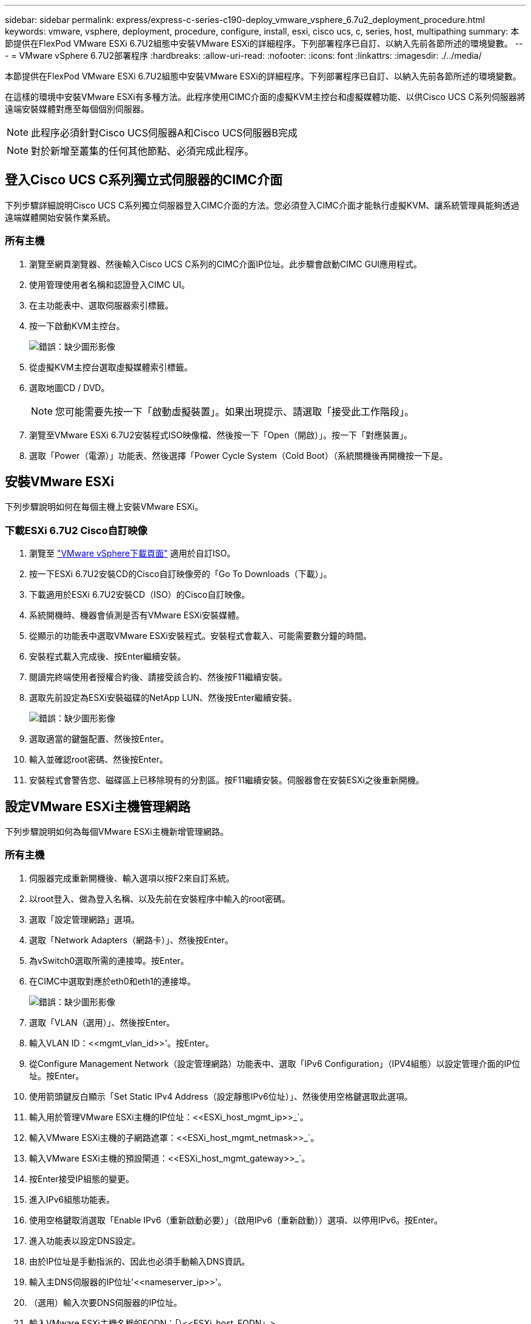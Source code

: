 ---
sidebar: sidebar 
permalink: express/express-c-series-c190-deploy_vmware_vsphere_6.7u2_deployment_procedure.html 
keywords: vmware, vsphere, deployment, procedure, configure, install, esxi, cisco ucs, c, series, host, multipathing 
summary: 本節提供在FlexPod VMware ESXi 6.7U2組態中安裝VMware ESXi的詳細程序。下列部署程序已自訂、以納入先前各節所述的環境變數。 
---
= VMware vSphere 6.7U2部署程序
:hardbreaks:
:allow-uri-read: 
:nofooter: 
:icons: font
:linkattrs: 
:imagesdir: ./../media/


[role="lead"]
本節提供在FlexPod VMware ESXi 6.7U2組態中安裝VMware ESXi的詳細程序。下列部署程序已自訂、以納入先前各節所述的環境變數。

在這樣的環境中安裝VMware ESXi有多種方法。此程序使用CIMC介面的虛擬KVM主控台和虛擬媒體功能、以供Cisco UCS C系列伺服器將遠端安裝媒體對應至每個個別伺服器。


NOTE: 此程序必須針對Cisco UCS伺服器A和Cisco UCS伺服器B完成


NOTE: 對於新增至叢集的任何其他節點、必須完成此程序。



== 登入Cisco UCS C系列獨立式伺服器的CIMC介面

下列步驟詳細說明Cisco UCS C系列獨立伺服器登入CIMC介面的方法。您必須登入CIMC介面才能執行虛擬KVM、讓系統管理員能夠透過遠端媒體開始安裝作業系統。



=== 所有主機

. 瀏覽至網頁瀏覽器、然後輸入Cisco UCS C系列的CIMC介面IP位址。此步驟會啟動CIMC GUI應用程式。
. 使用管理使用者名稱和認證登入CIMC UI。
. 在主功能表中、選取伺服器索引標籤。
. 按一下啟動KVM主控台。
+
image:express-c-series-c190-deploy_image17.png["錯誤：缺少圖形影像"]

. 從虛擬KVM主控台選取虛擬媒體索引標籤。
. 選取地圖CD / DVD。
+

NOTE: 您可能需要先按一下「啟動虛擬裝置」。如果出現提示、請選取「接受此工作階段」。

. 瀏覽至VMware ESXi 6.7U2安裝程式ISO映像檔、然後按一下「Open（開啟）」。按一下「對應裝置」。
. 選取「Power（電源）」功能表、然後選擇「Power Cycle System（Cold Boot）（系統關機後再開機按一下是。




== 安裝VMware ESXi

下列步驟說明如何在每個主機上安裝VMware ESXi。



=== 下載ESXi 6.7U2 Cisco自訂映像

. 瀏覽至 https://my.vmware.com/web/vmware/info/slug/datacenter_cloud_infrastructure/vmware_vsphere/6_7["VMware vSphere下載頁面"^] 適用於自訂ISO。
. 按一下ESXi 6.7U2安裝CD的Cisco自訂映像旁的「Go To Downloads（下載）」。
. 下載適用於ESXi 6.7U2安裝CD（ISO）的Cisco自訂映像。
. 系統開機時、機器會偵測是否有VMware ESXi安裝媒體。
. 從顯示的功能表中選取VMware ESXi安裝程式。安裝程式會載入、可能需要數分鐘的時間。
. 安裝程式載入完成後、按Enter繼續安裝。
. 閱讀完終端使用者授權合約後、請接受該合約、然後按F11繼續安裝。
. 選取先前設定為ESXi安裝磁碟的NetApp LUN、然後按Enter繼續安裝。
+
image:express-c-series-c190-deploy_image18.png["錯誤：缺少圖形影像"]

. 選取適當的鍵盤配置、然後按Enter。
. 輸入並確認root密碼、然後按Enter。
. 安裝程式會警告您、磁碟區上已移除現有的分割區。按F11繼續安裝。伺服器會在安裝ESXi之後重新開機。




== 設定VMware ESXi主機管理網路

下列步驟說明如何為每個VMware ESXi主機新增管理網路。



=== 所有主機

. 伺服器完成重新開機後、輸入選項以按F2來自訂系統。
. 以root登入、做為登入名稱、以及先前在安裝程序中輸入的root密碼。
. 選取「設定管理網路」選項。
. 選取「Network Adapters（網路卡）」、然後按Enter。
. 為vSwitch0選取所需的連接埠。按Enter。
. 在CIMC中選取對應於eth0和eth1的連接埠。
+
image:express-c-series-c190-deploy_image19.png["錯誤：缺少圖形影像"]

. 選取「VLAN（選用）」、然後按Enter。
. 輸入VLAN ID：\<<mgmt_vlan_id>>'。按Enter。
. 從Configure Management Network（設定管理網路）功能表中、選取「IPv6 Configuration」（IPV4組態）以設定管理介面的IP位址。按Enter。
. 使用箭頭鍵反白顯示「Set Static IPv4 Address（設定靜態IPv6位址）」、然後使用空格鍵選取此選項。
. 輸入用於管理VMware ESXi主機的IP位址：\<<ESXi_host_mgmt_ip>>_`。
. 輸入VMware ESXi主機的子網路遮罩：\<<ESXi_host_mgmt_netmask>>_`。
. 輸入VMware ESXi主機的預設閘道：\<<ESXi_host_mgmt_gateway>>_`。
. 按Enter接受IP組態的變更。
. 進入IPv6組態功能表。
. 使用空格鍵取消選取「Enable IPv6（重新啟動必要）」（啟用IPv6（重新啟動））選項、以停用IPv6。按Enter。
. 進入功能表以設定DNS設定。
. 由於IP位址是手動指派的、因此也必須手動輸入DNS資訊。
. 輸入主DNS伺服器的IP位址'\<<nameserver_ip>>'。
. （選用）輸入次要DNS伺服器的IP位址。
. 輸入VMware ESXi主機名稱的FQDN：「\<<ESXi_host_FQDN」>。
. 按Enter接受DNS組態的變更。
. 按Esc鍵退出「設定管理網路」子功能表。
. 按Y確認變更、然後重新啟動伺服器。
. 選取「疑難排解選項」、然後選取「啟用ESXi Shell和SSH」。
+

NOTE: 根據客戶的安全性原則進行驗證後、即可停用這些疑難排解選項。

. 按Esc兩次、即可返回主主主主控台畫面。
. 按一下畫面頂端CIMC巨集>靜態巨集> Alt-FF下拉式功能表中的Alt-F1。
. 使用ESXi主機的適當認證登入。
. 出現提示時、請依序輸入下列esxcli命令清單、以啟用網路連線功能。
+
....
esxcli network vswitch standard policy failover set -v vSwitch0 -a vmnic2,vmnic4 -l iphash
....




== 設定ESXi主機

請使用下表中的資訊來設定每個ESXi主機。

|===
| 詳細資料 | 詳細資料值 


| ESXi主機名稱 | <<ESXi_host_FQDN 


| ESXi主機管理IP | <<ESXi_host_mgmt_ip>> 


| ESXi主機管理遮罩 | <<ESXi_host_mgmt_netask>> 


| ESXi主機管理閘道 | <<ESXi_host_mgmt_gateway>> 


| ESXi主機NFS IP | <<ESXi_host_nfs_ip>> 


| ESXi主機NFS遮罩 | <<ESXi_host_nfs_netask>> 


| ESXi主機NFS閘道 | <<ESXi_host_nfs_gateway>> 


| ESXi主機vMotion IP | <<ESXi_host_vMotion IP >> 


| ESXi主機vMotion遮罩 | <<ESXi_host_vMotion網路遮罩>> 


| ESXi主機vMotion閘道 | <<ESXi_host_vMotion網關>> 


| ESXi主機iSCSI-A IP | <<ESXi_host_iscsiscsA-a_ip>> 


| ESXi主機iSCSI遮罩 | \<<ESXi_host_iscsiscsA-a_netask>> 


| ESXi主機iSCSI閘道 | <<ESXi_host_iscsiscsA-a_gateway>> 


| ESXi主機iSCSI-B IP | <<ESXi_host_iscsiscsB-B_ip>> 


| ESXi主機iSCSI-B遮罩 | \<<ESXi_host_iscsiscsB-b_netask>> 


| ESXi主機iSCSI-B閘道 | <<ESXi_host_scsi-b_gateway>> 
|===


=== 登入ESXi主機

若要登入ESXi主機、請完成下列步驟：

. 在網頁瀏覽器中開啟主機的管理IP位址。
. 使用root帳戶和您在安裝過程中指定的密碼登入ESXi主機。
. 閱讀有關VMware客戶體驗改善方案的聲明。選取適當的回應後、按一下「OK（確定）」。




=== 設定iSCSI開機

若要設定iSCSI開機、請完成下列步驟：

. 選取左側的「Networking（網路）」。
. 在右側、選取「Virtual Switches（虛擬交換器）」索引標籤。
+
image:express-c-series-c190-deploy_image20.png["錯誤：缺少圖形影像"]

. 按一下「iScsiBootvSwitch」。
. 選取「編輯設定」。
. 將MTU變更為9000、然後按一下「Save（儲存）」。
. 將iSCSIBootPG連接埠重新命名為iSCSIBootPG-A
+

NOTE: 在此組態中、vmnic3和vmnic5用於iSCSI開機。如果ESXi主機中有其他NIC、則可能有不同的vmnic編號。若要確認哪些NIC用於iSCSI開機、請將CIMC中iSCSI vNIC上的MAC位址與ESXi中的vmnics配對。

. 在中央窗格中、選取[VMkernel NIC（VMkernel NIC）]索引標籤。
. 選取新增VMkernel NIC。
+
.. 指定新的iScsiBootPG-B連接埠群組名稱
.. 選取虛擬交換器的iScsiBootvSwitch。
.. 在VLAN ID中輸入「\<<iscsib_vlan_id>>」。
.. 將MTU變更為9000。
.. 展開「IPv4設定」。
.. 選取「靜態組態」。
.. 在「Address（位址）」中輸入「<<var_hosta_iscsib_ip>>」。
.. 輸入「」<<var_hosta_iscsib_mask>>表示子網路遮罩。
.. 按一下「建立」。
+

NOTE: 將iScsiBootPG-A上的MTU設為9000



. 若要設定容錯移轉、請完成下列步驟：
+
.. 按一下iSCSIBootPG-A上的Edit Settings（編輯設定）> Tiering and Failover（分層與容錯移轉）> Failover Order（容錯移轉順序）> vmnic3。vmnic3應為作用中、vmnic5應未使用。
.. 按一下iSCSIBootPG-B上的Edit Settings（編輯設定）> Teaming and Failover（群組與容錯移轉）> Failover Order（容錯移轉順序）> vmnic5。vmnic5應為作用中、vmnic3應未使用。
+
image:express-c-series-c190-deploy_image21.png["錯誤：缺少圖形影像"]







=== 設定iSCSI多重路徑

若要在ESXi主機上設定iSCSI多重路徑、請完成下列步驟：

. 在左側導覽窗格中選取儲存設備。按一下介面卡。
. 選取iSCSI軟體介面卡、然後按一下「Configure iSCSI（設定iSCSI）」。
+
image:express-c-series-c190-deploy_image22.png["錯誤：缺少圖形影像"]

. 按一下「動態目標」下的「新增動態目標」。
+
image:express-c-series-c190-deploy_image23.png["錯誤：缺少圖形影像"]

. 輸入IP位址「iSCSI_lif01a」。
+
.. 重複執行IP位址「iSCSI_lif01b」、「iSCSI_lif02a」和「iSCSI_lif02b」。
.. 按一下儲存組態。
+
image:express-c-series-c190-deploy_image24.png["錯誤：缺少圖形影像"]

+

NOTE: 您可以在NetApp叢集上執行network interface show命令、或查看System Manager中的Network Interfaces索引標籤、找到iSCSI LIF IP位址。







=== 設定ESXi主機

若要設定ESXi開機、請完成下列步驟：

. 在左側導覽窗格中、選取「Networking（網路）」。
. 選取vSwitch0。
+
image:express-c-series-c190-deploy_image25.png["錯誤：缺少圖形影像"]

. 選取編輯設定。
. 將MTU變更為9000。
. 展開「NIC Teaming（NIC群組）」、確認vmnic2和vmnic4均設定為「Active（作用中）」、而NIC Teaming和Failover則根據IP雜湊設定為「Route（路由）」。
+

NOTE: 負載平衡的IP雜湊方法需要使用具有靜態（模式-開啟）連接埠通道的SRC-DG-IP位址、正確設定基礎實體交換器。您可能會因為交換器組態錯誤而遇到連線中斷的問題。如果是、請暫時關閉Cisco交換器上兩個關聯的上行鏈路連接埠之一、以便在疑難排解連接埠通道設定時、還原與ESXi管理vmkernel連接埠的通訊。





=== 設定連接埠群組和VMkernel NIC

若要設定連接埠群組和VMkernel NIC、請完成下列步驟：

. 在左側導覽窗格中、選取「Networking（網路）」。
. 以滑鼠右鍵按一下「連接埠群組」索引標籤
+
image:express-c-series-c190-deploy_image26.png["錯誤：缺少圖形影像"]

. 在VM Network上按一下滑鼠右鍵、然後選取Edit（編輯）。將VLAN ID變更為「」。
. 按一下新增連接埠群組。
+
.. 將連接埠群組命名為MGMT-Network。
.. 輸入「\<<mgmt_vlan->>」作為VLAN ID。
.. 確定已選取vSwitch0。
.. 按一下儲存。


. 單擊[VMkernel NIC（VMkernel NIC）]選項卡
+
image:express-c-series-c190-deploy_image27.png["錯誤：缺少圖形影像"]

. 選取新增VMkernel NIC。
+
.. 選取「新增連接埠群組」。
.. 將連接埠群組命名為NFS-Network。
.. 輸入「<nfs_vlan_id>>'作為VLAN ID。
.. 將MTU變更為9000。
.. 展開「IPv4設定」。
.. 選取「靜態組態」。
.. 在「Address（位址）」中輸入「\<<var_hosta_nfs_ip>>」。
.. 輸入「」<<var_hosta_nfs_mask>>表示子網路遮罩。
.. 按一下「建立」。


. 重複此程序以建立VMotion VMkernel連接埠。
. 選取新增VMkernel NIC。
+
.. 選取「新增連接埠群組」。
.. 將連接埠群組命名為vMotion。
.. 在VLAN ID中輸入「\<<VMotion_vlan_id>>」。
.. 將MTU變更為9000。
.. 展開「IPv4設定」。
.. 選取「靜態組態」。
.. 在「Address（位址）」中輸入「\<<var_hosta_vMotion _ip>>」。
.. 輸入「」<<var_hosta_vMotion遮罩>>'作為子網路遮罩。
.. 確保在「IPv4設定」之後選取「vMotion」核取方塊。
+
image:express-c-series-c190-deploy_image28.png["錯誤：缺少圖形影像"]

+

NOTE: 有許多方法可以設定ESXi網路、包括在授權允許的情況下使用VMware vSphere分散式交換器。如果需要替代的網路組態FlexPod 來滿足業務需求、則支援使用此功能。







=== 掛載第一個資料存放區

第一個要掛載的資料存放區是VM的「infra_datastore」資料存放區、以及VM交換檔的「infra_swap」資料存放區。

. 按一下左導覽窗格中的「Storage（儲存設備）」、然後按一下「New Datastore（新增
+
image:express-c-series-c190-deploy_image29.png["錯誤：缺少圖形影像"]

. 選取「掛載NFS資料存放區」。
+
image:express-c-series-c190-deploy_image30.png["錯誤：缺少圖形影像"]

. 在「提供NFS掛載詳細資料」頁面中輸入下列資訊：
+
** 名稱：「infra_datastor存放 區」
** NFS伺服器：`\<<var_nodea_nfs_lif>>.'
** 共享：`/infra_datastore'
** 確定已選取NFS 3。


. 按一下「完成」。您可以在「近期工作」窗格中看到工作完成。
. 重複此程序以掛載「infra_swap（基礎架構）”資料存放區：
+
** 名稱：「inba_swap」
** NFS伺服器：`\<<var_nodea_nfs_lif>>.'
** 分享：「/inforb_swap」
** 確定已選取NFS 3。






=== 設定NTP

若要為ESXi主機設定NTP、請完成下列步驟：

. 按一下左側導覽窗格中的「Manage（管理）」。選取右窗格中的「System（系統）」、然後按一下「Time & Date（時間與日期）」
. 選取使用網路時間傳輸協定（啟用NTP用戶端）。
. 選取「以主機啟動並停止」作為NTP服務啟動原則。
. 輸入「\<<var_ntp >>」作為NTP伺服器。您可以設定多個NTP伺服器。
. 按一下儲存。
+
image:express-c-series-c190-deploy_image31.png["錯誤：缺少圖形影像"]





=== 移動VM交換檔案位置

這些步驟提供有關移動VM交換檔位置的詳細資料。

. 按一下左側導覽窗格中的「Manage（管理）」。在右窗格中選取「系統」、然後按一下「交換」。
+
image:express-c-series-c190-deploy_image32.png["錯誤：缺少圖形影像"]

. 按一下「編輯設定」。從資料存放區選項中選取「infra_swap」。
+
image:express-c-series-c190-deploy_image33.png["錯誤：缺少圖形影像"]

. 按一下儲存。


link:express-c-series-c190-design_vmware_vcenter_server_6.7u2_installation_procedure.html["下一步：VMware vCenter Server 6.7U2安裝程序"]
